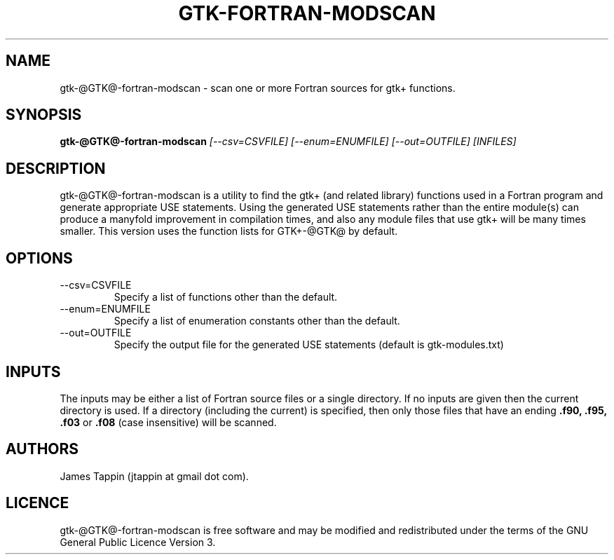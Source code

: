 .TH "GTK-FORTRAN-MODSCAN" "1" "16 August 2012" "Function scanner for gtk-fortran" 
.SH NAME
gtk-@GTK@-fortran-modscan \- scan one or more Fortran sources for gtk+
functions.
.SH SYNOPSIS
.B gtk\-@GTK@\-fortran-modscan
.I [\-\-csv=CSVFILE] [\-\-enum=ENUMFILE] [\-\-out=OUTFILE] [INFILES]

.SH DESCRIPTION
gtk\-@GTK@\-fortran-modscan is a utility to find the gtk+ (and related
library) functions used in a Fortran program and generate appropriate
USE statements. Using the generated USE statements rather than the
entire module(s) can produce a manyfold improvement in compilation
times, and also any module files that use gtk+ will be many times
smaller. This version uses the function lists for GTK+-@GTK@ by
default.

.SH OPTIONS
.IP \-\-csv=CSVFILE
Specify a list of functions other than the default.
.IP \-\-enum=ENUMFILE
Specify a list of enumeration constants other than the default.
.IP \-\-out=OUTFILE
Specify the output file for the generated USE statements (default is
gtk-modules.txt)

.SH INPUTS
The inputs may be either a list of Fortran source files or a single
directory. If no inputs are given then the current directory is
used. If a directory (including the current) is specified, then only
those files that have an ending
.B .f90, .f95, .f03
or
.B .f08
(case insensitive) will be scanned.

.SH AUTHORS

.PP
James Tappin (jtappin at gmail dot com). 
.PP

.SH LICENCE

.PP
gtk\-@GTK@\-fortran-modscan is free software and may be modified and
redistributed under the terms of the GNU General Public Licence Version
3.
